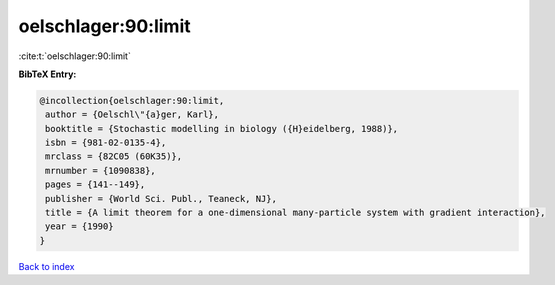 oelschlager:90:limit
====================

:cite:t:`oelschlager:90:limit`

**BibTeX Entry:**

.. code-block:: bibtex

   @incollection{oelschlager:90:limit,
    author = {Oelschl\"{a}ger, Karl},
    booktitle = {Stochastic modelling in biology ({H}eidelberg, 1988)},
    isbn = {981-02-0135-4},
    mrclass = {82C05 (60K35)},
    mrnumber = {1090838},
    pages = {141--149},
    publisher = {World Sci. Publ., Teaneck, NJ},
    title = {A limit theorem for a one-dimensional many-particle system with gradient interaction},
    year = {1990}
   }

`Back to index <../By-Cite-Keys.html>`_
